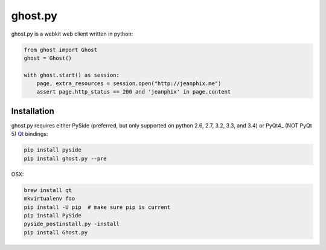 ghost.py
========

.. image:: https://drone.io/github.com/jeanphix/Ghost.py/status.png
   :target: https://drone.io/github.com/jeanphix/Ghost.py/latest


ghost.py is a webkit web client written in python:

.. code:: python

    from ghost import Ghost
    ghost = Ghost()

    with ghost.start() as session:
        page, extra_resources = session.open("http://jeanphix.me")
        assert page.http_status == 200 and 'jeanphix' in page.content


Installation
------------

ghost.py requires either PySide (preferred, but only supported on python 2.6, 2.7, 3.2, 3.3, and 3.4) or PyQt4_ (NOT PyQt 5) Qt_ bindings:

.. code:: bash

    pip install pyside
    pip install ghost.py --pre

OSX:

.. code:: bash

    brew install qt
    mkvirtualenv foo
    pip install -U pip  # make sure pip is current
    pip install PySide
    pyside_postinstall.py -install
    pip install Ghost.py


.. _PySide: https://pyside.github.io/
.. _PyQt: http://www.riverbankcomputing.co.uk/software/pyqt/intro
.. _Qt: http://qt-project.org/
